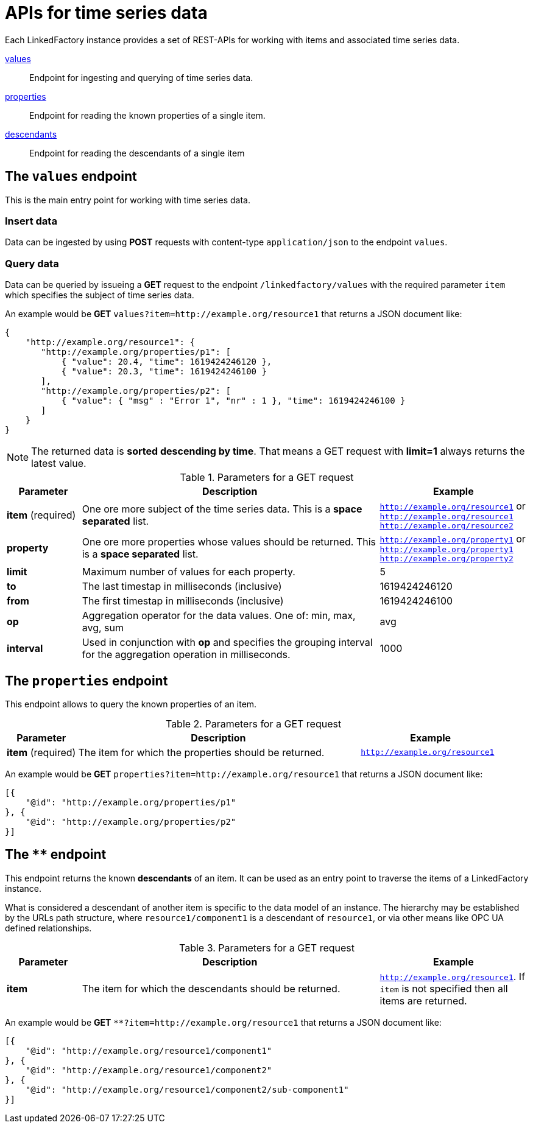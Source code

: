 = APIs for time series data

Each LinkedFactory instance provides a set of REST-APIs for working with items and associated time series data.

<<values-endpoint,values>>:: Endpoint for ingesting and querying of time series data.
<<properties-endpoint,properties>>:: Endpoint for reading the known properties of a single item.
<<descendants-endpoint,descendants>>:: Endpoint for reading the descendants of a single item

[#values-endpoint]
== The `values` endpoint

This is the main entry point for working with time series data.

=== Insert data

Data can be ingested by using *POST* requests with content-type `application/json` to the endpoint `values`.

=== Query data

Data can be queried by issueing a *GET* request to the endpoint `/linkedfactory/values` with the required parameter `item` which specifies the subject of time series data.

An example would be *GET* `values?item=http://example.org/resource1` that returns a JSON document like:

[source,json]
----
{
    "http://example.org/resource1": {
       "http://example.org/properties/p1": [
           { "value": 20.4, "time": 1619424246120 },
           { "value": 20.3, "time": 1619424246100 }
       ],
       "http://example.org/properties/p2": [
           { "value": { "msg" : "Error 1", "nr" : 1 }, "time": 1619424246100 }
       ]
    }
}
----

NOTE: The returned data is *sorted descending by time*. That means a GET request with *limit=1* always returns the latest value. 

.Parameters for a GET request
[cols="1,4,2"]
|===
|Parameter | Description | Example 

| *item* (required) | One ore more subject of the time series data. This is a *space separated* list. | `http://example.org/resource1` or `http://example.org/resource1 http://example.org/resource2`

| *property* | One ore more properties whose values should be returned. This is a *space separated* list. | `http://example.org/property1` or `http://example.org/property1 http://example.org/property2`

| *limit* | Maximum number of values for each property. | 5

| *to* | The last timestap in milliseconds (inclusive) | 1619424246120

| *from* | The first timestap in milliseconds (inclusive) | 1619424246100

| *op* | Aggregation operator for the data values. One of: min, max, avg, sum | avg

| *interval* | Used in conjunction with *op* and specifies the grouping interval for the aggregation operation in milliseconds. | 1000
|===

[#properties-endpoint]
== The `properties` endpoint

This endpoint allows to query the known properties of an item.

.Parameters for a GET request
[cols="1,4,2"]
|===
|Parameter | Description | Example 

| *item* (required) | The item for which the properties should be returned. | `http://example.org/resource1`

|===

An example would be *GET* `properties?item=http://example.org/resource1` that returns a JSON document like:

[source,json]
----
[{
    "@id": "http://example.org/properties/p1"
}, {
    "@id": "http://example.org/properties/p2"
}]
----

[#descendants-endpoint]
== The `**` endpoint

This endpoint returns the known *descendants* of an item. It can be used as an entry point to traverse the items of a LinkedFactory instance.

What is considered a descendant of another item is specific to the data model of an instance. The hierarchy may be established by the URLs path structure, where `resource1/component1` is a descendant of `resource1`, or via other means like OPC UA defined relationships. 

.Parameters for a GET request
[cols="1,4,2"]
|===
|Parameter | Description | Example 

| *item* | The item for which the descendants should be returned. | `http://example.org/resource1`. If `item` is not specified then all
items are returned.

|===

An example would be *GET* `**?item=http://example.org/resource1` that returns a JSON document like:

[source,json]
----
[{
    "@id": "http://example.org/resource1/component1"
}, {
    "@id": "http://example.org/resource1/component2"
}, {
    "@id": "http://example.org/resource1/component2/sub-component1"
}]
----
